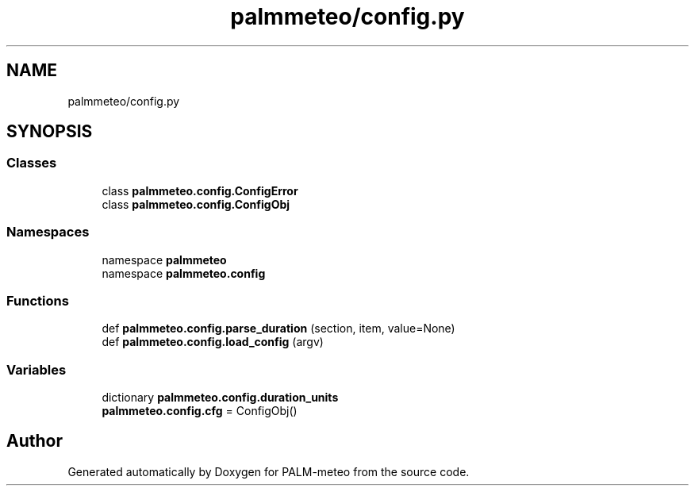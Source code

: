 .TH "palmmeteo/config.py" 3 "Fri Jun 27 2025" "PALM-meteo" \" -*- nroff -*-
.ad l
.nh
.SH NAME
palmmeteo/config.py
.SH SYNOPSIS
.br
.PP
.SS "Classes"

.in +1c
.ti -1c
.RI "class \fBpalmmeteo\&.config\&.ConfigError\fP"
.br
.ti -1c
.RI "class \fBpalmmeteo\&.config\&.ConfigObj\fP"
.br
.in -1c
.SS "Namespaces"

.in +1c
.ti -1c
.RI "namespace \fBpalmmeteo\fP"
.br
.ti -1c
.RI "namespace \fBpalmmeteo\&.config\fP"
.br
.in -1c
.SS "Functions"

.in +1c
.ti -1c
.RI "def \fBpalmmeteo\&.config\&.parse_duration\fP (section, item, value=None)"
.br
.ti -1c
.RI "def \fBpalmmeteo\&.config\&.load_config\fP (argv)"
.br
.in -1c
.SS "Variables"

.in +1c
.ti -1c
.RI "dictionary \fBpalmmeteo\&.config\&.duration_units\fP"
.br
.ti -1c
.RI "\fBpalmmeteo\&.config\&.cfg\fP = ConfigObj()"
.br
.in -1c
.SH "Author"
.PP 
Generated automatically by Doxygen for PALM-meteo from the source code\&.

